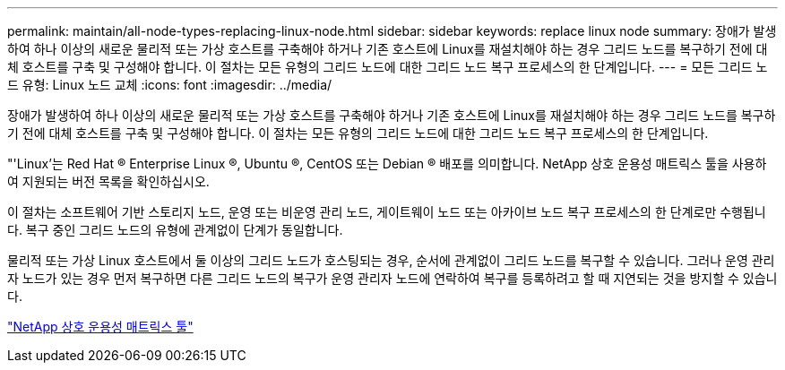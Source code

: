 ---
permalink: maintain/all-node-types-replacing-linux-node.html 
sidebar: sidebar 
keywords: replace linux node 
summary: 장애가 발생하여 하나 이상의 새로운 물리적 또는 가상 호스트를 구축해야 하거나 기존 호스트에 Linux를 재설치해야 하는 경우 그리드 노드를 복구하기 전에 대체 호스트를 구축 및 구성해야 합니다. 이 절차는 모든 유형의 그리드 노드에 대한 그리드 노드 복구 프로세스의 한 단계입니다. 
---
= 모든 그리드 노드 유형: Linux 노드 교체
:icons: font
:imagesdir: ../media/


[role="lead"]
장애가 발생하여 하나 이상의 새로운 물리적 또는 가상 호스트를 구축해야 하거나 기존 호스트에 Linux를 재설치해야 하는 경우 그리드 노드를 복구하기 전에 대체 호스트를 구축 및 구성해야 합니다. 이 절차는 모든 유형의 그리드 노드에 대한 그리드 노드 복구 프로세스의 한 단계입니다.

"'Linux'는 Red Hat ® Enterprise Linux ®, Ubuntu ®, CentOS 또는 Debian ® 배포를 의미합니다. NetApp 상호 운용성 매트릭스 툴을 사용하여 지원되는 버전 목록을 확인하십시오.

이 절차는 소프트웨어 기반 스토리지 노드, 운영 또는 비운영 관리 노드, 게이트웨이 노드 또는 아카이브 노드 복구 프로세스의 한 단계로만 수행됩니다. 복구 중인 그리드 노드의 유형에 관계없이 단계가 동일합니다.

물리적 또는 가상 Linux 호스트에서 둘 이상의 그리드 노드가 호스팅되는 경우, 순서에 관계없이 그리드 노드를 복구할 수 있습니다. 그러나 운영 관리자 노드가 있는 경우 먼저 복구하면 다른 그리드 노드의 복구가 운영 관리자 노드에 연락하여 복구를 등록하려고 할 때 지연되는 것을 방지할 수 있습니다.

https://mysupport.netapp.com/matrix["NetApp 상호 운용성 매트릭스 툴"]
